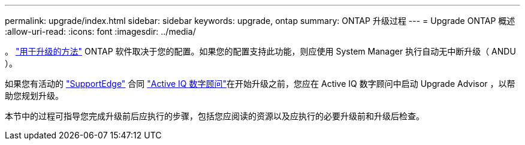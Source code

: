---
permalink: upgrade/index.html 
sidebar: sidebar 
keywords: upgrade, ontap 
summary: ONTAP 升级过程 
---
= Upgrade ONTAP 概述
:allow-uri-read: 
:icons: font
:imagesdir: ../media/


。 link:concept_upgrade_methods.html["用于升级的方法"] ONTAP 软件取决于您的配置。如果您的配置支持此功能，则应使用 System Manager 执行自动无中断升级（ ANDU ）。

如果您有活动的 link:https://www.netapp.com/us/services/support-edge.aspx["SupportEdge"] 合同 link:https://aiq.netapp.com/["Active IQ 数字顾问"]在开始升级之前，您应在 Active IQ 数字顾问中启动 Upgrade Advisor ，以帮助您规划升级。

本节中的过程可指导您完成升级前后应执行的步骤，包括您应阅读的资源以及应执行的必要升级前和升级后检查。
